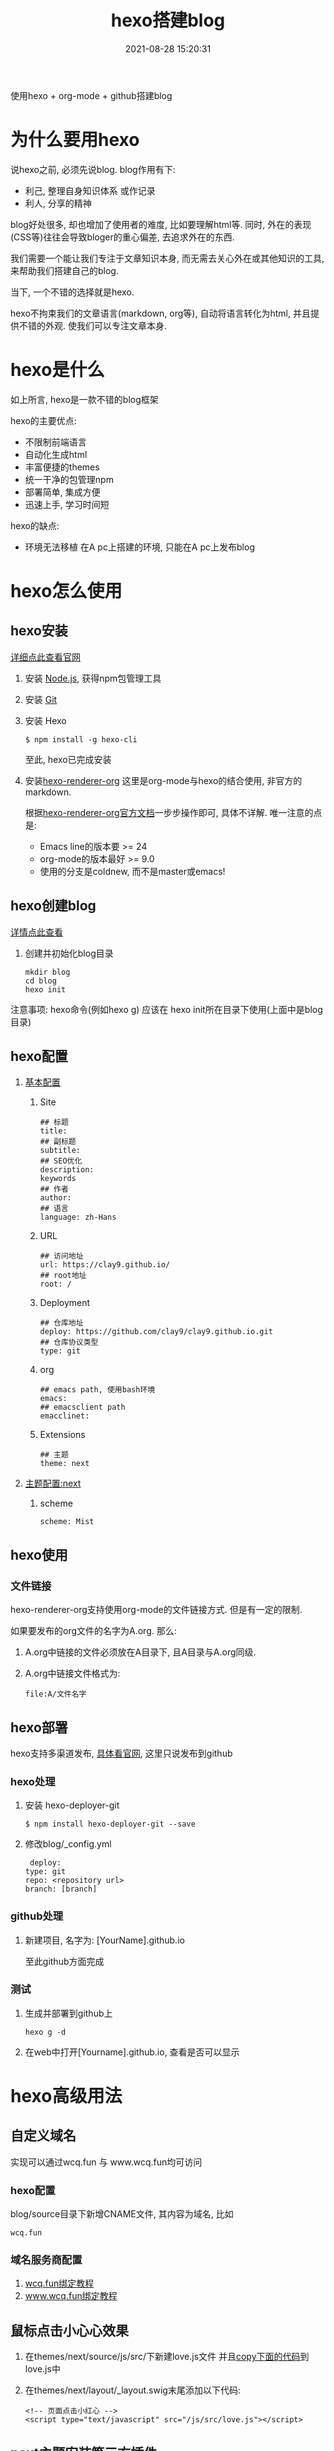 #+TITLE: hexo搭建blog
#+DATE: 2021-08-28 15:20:31
#+HUGO_CATEGORIES: tool
#+HUGO_TAGS: hexo
#+HUGO_DRAFT: false
#+hugo_auto_set_lastmod: t
#+OPTIONS: ^:nil

使用hexo + org-mode + github搭建blog
#+hugo: more

* 为什么要用hexo
  说hexo之前, 必须先说blog. blog作用有下:
  - 利己, 整理自身知识体系 或作记录
  - 利人, 分享的精神

  blog好处很多, 却也增加了使用者的难度, 比如要理解html等. 同时, 外在的表现(CSS等)往往会导致bloger的重心偏差, 去追求外在的东西.
   
  我们需要一个能让我们专注于文章知识本身, 而无需去关心外在或其他知识的工具, 来帮助我们搭建自己的blog.

  当下, 一个不错的选择就是hexo.

  hexo不拘束我们的文章语言(markdown, org等), 自动将语言转化为html, 并且提供不错的外观. 使我们可以专注文章本身.

* hexo是什么
  如上所言, hexo是一款不错的blog框架
   
  hexo的主要优点:
  - 不限制前端语言
  - 自动化生成html
  - 丰富便捷的themes
  - 统一干净的包管理npm
  - 部署简单, 集成方便
  - 迅速上手, 学习时间短
    
  hexo的缺点:
  - 环境无法移植
    在A pc上搭建的环境, 只能在A pc上发布blog

* hexo怎么使用
** hexo安装
   [[https://hexo.io][详细点此查看官网]]
    
   1. 安装 [[https://nodejs.org/en/][Node.js]], 获得npm包管理工具
   2. 安装 [[https://git-scm.com][Git]]
   3. 安装 Hexo
      #+BEGIN_EXAMPLE
      $ npm install -g hexo-cli
      #+END_EXAMPLE
      至此, hexo已完成安装
   4. 安装[[https://github.com/coldnew/hexo-renderer-org][hexo-renderer-org]]
      这里是org-mode与hexo的结合使用, 非官方的markdown.

      根据[[https://coldnew.github.io/hexo-org-example/2017/03/05/getting-started-with-hexo-and-org-mode/][hexo-renderer-org官方文档]]一步步操作即可, 具体不详解. 唯一注意的点是:
      - Emacs line的版本要 >= 24
      - org-mode的版本最好 >= 9.0
      - 使用的分支是coldnew, 而不是master或emacs!

** hexo创建blog
   [[https://hexo.io][详情点此查看]]

   1. 创建并初始化blog目录
      #+BEGIN_EXAMPLE
      mkdir blog
      cd blog
      hexo init
      #+END_EXAMPLE

   注意事项:
   hexo命令(例如hexo g) 应该在 hexo init所在目录下使用(上面中是blog目录)

** hexo配置
   1. [[https://hexo.io/zh-cn/docs/configuration][基本配置]]
      1) Site
	 #+BEGIN_EXAMPLE
	 ## 标题
	 title: 
	 ## 副标题
	 subtitle:
	 ## SEO优化
	 description:
	 keywords
	 ## 作者
	 author:
	 ## 语言
	 language: zh-Hans
	 #+END_EXAMPLE	 
      2) URL
	 #+BEGIN_EXAMPLE
	 ## 访问地址
	 url: https://clay9.github.io/
	 ## root地址
	 root: /
	 #+END_EXAMPLE
      3) Deployment
	 #+BEGIN_EXAMPLE
	 ## 仓库地址
	 deploy: https://github.com/clay9/clay9.github.io.git
	 ## 仓库协议类型
	 type: git
	 #+END_EXAMPLE
      4) org
	 #+BEGIN_EXAMPLE
	 ## emacs path, 使用bash环境
	 emacs:
	 ## emacsclient path
	 emacclinet:
	 #+END_EXAMPLE
      5) Extensions
	 #+BEGIN_EXAMPLE
	 ## 主题
	 theme: next
	 #+END_EXAMPLE

   2. [[http://theme-next.iissnan.com/getting-started.html][主题配置:next]]
      1) scheme
	 #+BEGIN_EXAMPLE
	 scheme: Mist
	 #+END_EXAMPLE      
** hexo使用
*** 文件链接
    hexo-renderer-org支持使用org-mode的文件链接方式.
    但是有一定的限制.

    如果要发布的org文件的名字为A.org. 那么:

    1. A.org中链接的文件必须放在A目录下, 且A目录与A.org同级.
    2. A.org中链接文件格式为: 
       #+BEGIN_EXAMPLE
       file:A/文件名字
       #+END_EXAMPLE

** hexo部署
   hexo支持多渠道发布, [[https://hexo.io/zh-cn/docs/deployment][具体看官网]], 这里只说发布到github

*** hexo处理
    1. 安装 hexo-deployer-git
       #+BEGIN_EXAMPLE
       $ npm install hexo-deployer-git --save
       #+END_EXAMPLE
    2. 修改blog/_config.yml
       #+BEGIN_EXAMPLE
       deploy:
	  type: git
	  repo: <repository url>
	  branch: [branch]
       #+END_EXAMPLE

*** github处理
    1. 新建项目, 名字为: [YourName].github.io

       至此github方面完成

*** 测试
    1. 生成并部署到github上
       #+BEGIN_EXAMPLE
       hexo g -d
       #+END_EXAMPLE
    2. 在web中打开[Yourname].github.io, 查看是否可以显示

* hexo高级用法
** 自定义域名
   实现可以通过wcq.fun 与 www.wcq.fun均可访问
*** hexo配置
    blog/source目录下新增CNAME文件, 其内容为域名, 比如
    #+BEGIN_EXAMPLE
    wcq.fun
    #+END_EXAMPLE
*** 域名服务商配置
    1. [[https://help.github.com/articles/using-a-custom-domain-with-github-pages/][wcq.fun绑定教程]]
    2. [[https://help.github.com/articles/using-a-custom-domain-with-github-pages/][www.wcq.fun绑定教程]]
** 鼠标点击小心心效果
   1. 在themes/next/source/js/src/下新建love.js文件
      并且[[file:hexo/love.txt][copy下面的代码]]到love.js中
   2. 在themes/next/layout/_layout.swig末尾添加以下代码:
      #+BEGIN_EXAMPLE
      <!-- 页面点击小红心 -->
      <script type="text/javascript" src="/js/src/love.js"></script>
      #+END_EXAMPLE
** next主题安装第三方插件
*** 搜索
    这里使用的是[[http://theme-next.iissnan.com/third-party-services.html#local-search][local search]]

